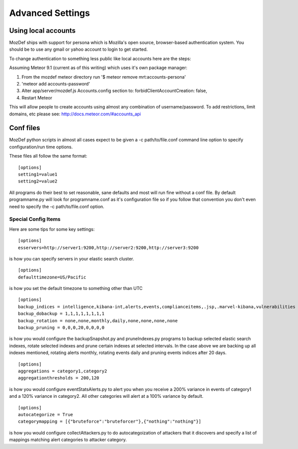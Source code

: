 Advanced Settings
=================

Using local accounts
--------------------

MozDef ships with support for persona which is Mozilla's open source, browser-based authentication system. You should be
to use any gmail or yahoo account to login to get started.

To change authentication to something less public like local accounts here are the steps:

Assuming Meteor 9.1 (current as of this writing) which uses it's own package manager:

1) From the mozdef meteor directory run '$ meteor remove mrt:accounts-persona'
2) 'meteor add accounts-password'
3) Alter app/server/mozdef.js Accounts.config section to: forbidClientAccountCreation: false,
4) Restart Meteor

This will allow people to create accounts using almost any combination of username/password. To add restrictions, limit domains, etc please see: http://docs.meteor.com/#accounts_api

Conf files
----------
MozDef python scripts in almost all cases expect to be given a -c path/to/file.conf command line option to specify configuration/run time options.

These files all follow the same format:

::

    [options]
    setting1=value1
    setting2=value2


All programs do their best to set reasonable, sane defaults and most will run fine without a conf file. By default programname.py will look for programname.conf as it's configuration file so if you follow that convention you don't even need to specify the -c path/to/file.conf option.

Special Config Items
+++++++++++++++++++++

Here are some tips for some key settings:

::

    [options]
    esservers=http://server1:9200,http://server2:9200,http://server3:9200

is how you can specify servers in your elastic search cluster.

::

    [options]
    defaulttimezone=US/Pacific

is how you set the default timezone to something other than UTC

::

    [options]
    backup_indices = intelligence,kibana-int,alerts,events,complianceitems,.jsp,.marvel-kibana,vulnerabilities
    backup_dobackup = 1,1,1,1,1,1,1,1
    backup_rotation = none,none,monthly,daily,none,none,none,none
    backup_pruning = 0,0,0,20,0,0,0,0

is how you would configure the backupSnapshot.py and pruneIndexes.py programs to backup selected elastic search indexes, rotate selected indexes and prune certain indexes at selected intervals. In the case above we are backing up all indexes mentioned, rotating alerts monthly, rotating events daily and pruning events indices after 20 days.

::

    [options]
    aggregations = category1,category2
    aggregationthresholds = 200,120

is how you would configure eventStatsAlerts.py to alert you when you receive a 200% variance in events of category1 and a 120% variance in category2. All other categories will alert at a 100% variance by default.

::

    [options]
    autocategorize = True
    categorymapping = [{"bruteforce":"bruteforcer"},{"nothing":"nothing"}]

is how you would configure collectAttackers.py to do autocategoization of attackers that it discovers and specify a list of mappings matching alert categories to attacker category.
